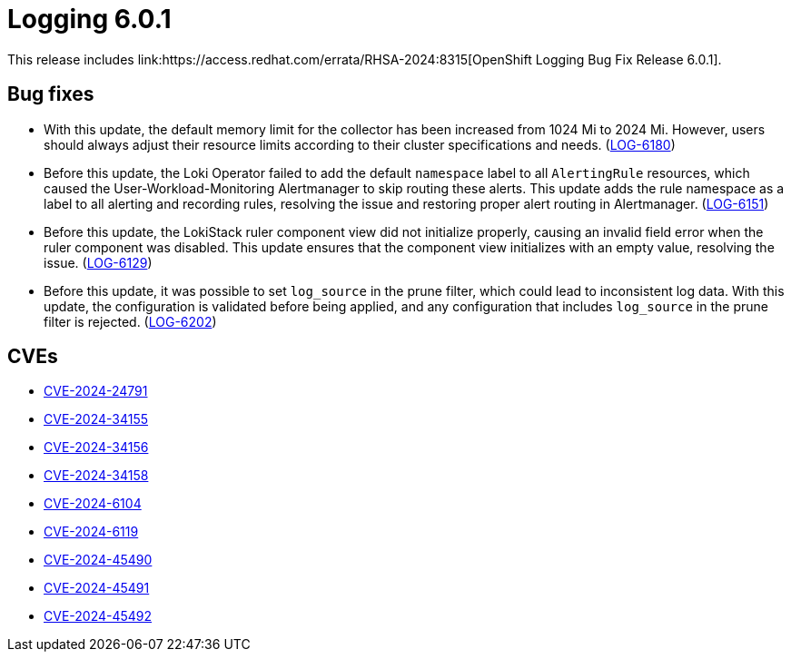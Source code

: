 :_mod-docs-content-type: REFERENCE
[id="logging-release-notes-6-0-1_{context}"]
= Logging 6.0.1
This release includes link:https://access.redhat.com/errata/RHSA-2024:8315[OpenShift Logging Bug Fix Release 6.0.1].

// 4.17

[id="openshift-logging-6-0-1-bug-fixes_{context}"]
== Bug fixes

* With this update, the default memory limit for the collector has been increased from 1024 Mi to 2024 Mi. However, users should always adjust their resource limits according to their cluster specifications and needs. (link:https://issues.redhat.com/browse/LOG-6180[LOG-6180])

* Before this update, the Loki Operator failed to add the default `namespace` label to all `AlertingRule` resources, which caused the User-Workload-Monitoring Alertmanager to skip routing these alerts. This update adds the rule namespace as a label to all alerting and recording rules, resolving the issue and restoring proper alert routing in Alertmanager.
(link:https://issues.redhat.com/browse/LOG-6151[LOG-6151])

* Before this update, the LokiStack ruler component view did not initialize properly, causing an invalid field error when the ruler component was disabled. This update ensures that the component view initializes with an empty value, resolving the issue.
(link:https://issues.redhat.com/browse/LOG-6129[LOG-6129])

* Before this update, it was possible to set `log_source` in the prune filter, which could lead to inconsistent log data. With this update, the configuration is validated before being applied, and any configuration that includes `log_source` in the prune filter is rejected.
(link:https://issues.redhat.com/browse/LOG-6202[LOG-6202])

[id="openshift-logging-6-0-1-CVEs_{context}"]
== CVEs

* link:https://access.redhat.com/security/cve/CVE-2024-24791[CVE-2024-24791]
* link:https://access.redhat.com/security/cve/CVE-2024-34155[CVE-2024-34155]
* link:https://access.redhat.com/security/cve/CVE-2024-34156[CVE-2024-34156]
* link:https://access.redhat.com/security/cve/CVE-2024-34158[CVE-2024-34158]
* link:https://access.redhat.com/security/cve/CVE-2024-6104[CVE-2024-6104]
* link:https://access.redhat.com/security/cve/CVE-2024-6119[CVE-2024-6119]
* link:https://access.redhat.com/security/cve/CVE-2024-45490[CVE-2024-45490]
* link:https://access.redhat.com/security/cve/CVE-2024-45491[CVE-2024-45491]
* link:https://access.redhat.com/security/cve/CVE-2024-45492[CVE-2024-45492]
